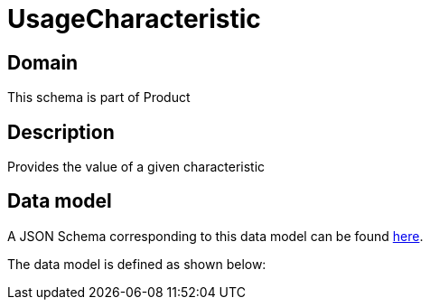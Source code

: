 = UsageCharacteristic

[#domain]
== Domain

This schema is part of Product

[#description]
== Description
Provides the value of a given characteristic


[#data_model]
== Data model

A JSON Schema corresponding to this data model can be found https://tmforum.org[here].

The data model is defined as shown below:

